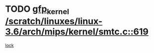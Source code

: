* TODO [[view:/scratch/linuxes/linux-3.6/arch/mips/kernel/smtc.c::face=ovl-face1::linb=619::colb=47::cole=57][gfp_kernel /scratch/linuxes/linux-3.6/arch/mips/kernel/smtc.c::619]]
[[view:/scratch/linuxes/linux-3.6/arch/mips/kernel/smtc.c::face=ovl-face2::linb=406::colb=1::cole=15][lock]]
